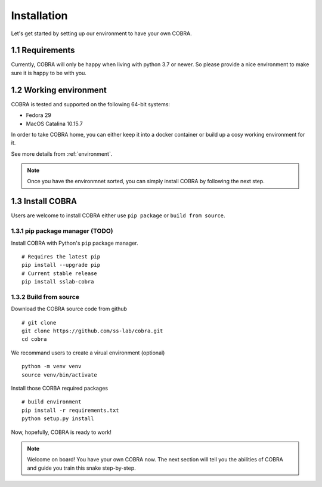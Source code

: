 .. _installation:

=============
Installation
=============

Let's get started by setting up our environment to have your own COBRA.

1.1 Requirements
~~~~~~~~~~~~

Currently, COBRA will only be happy when living with python 3.7 or newer. So please provide a nice environment to make sure it is happy to be with you.

1.2 Working environment
~~~~~~~~~~~~~~~~~~~

COBRA is tested and supported on the following 64-bit systems:

- Fedora 29
- MacOS Catalina 10.15.7

In order to take COBRA home, you can either keep it into a docker container or build up a cosy working environment for it.

See more details from :ref:`environment`.

.. note:: Once you have the environmnet sorted, you can simply install COBRA by following the next step.

1.3 Install COBRA
~~~~~~~~~~~~~~~~~~
Users are welcome to install COBRA either use ``pip package`` or ``build from source``.

1.3.1 pip package manager (TODO)
---------------------------------

Install COBRA with Python's ``pip`` package manager.

.. highlight:: sh

::

   # Requires the latest pip
   pip install --upgrade pip
   # Current stable release
   pip install sslab-cobra
   
1.3.2 Build from source
--------------------------

Download the COBRA source code from github

.. highlight:: sh

::

   # git clone
   git clone https://github.com/ss-lab/cobra.git
   cd cobra

We recommand users to create a virual environment (optional)

.. highlight:: sh

::

   python -m venv venv
   source venv/bin/activate

Install those CORBA required packages

.. highlight:: sh

::

   # build environment
   pip install -r requirements.txt
   python setup.py install


Now, hopefully, COBRA is ready to work!

.. note:: Welcome on board! You have your own COBRA now. The next section will tell you the abilities of COBRA and guide you train this snake step-by-step.
